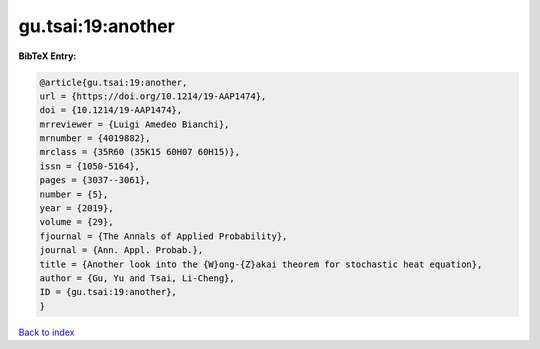 gu.tsai:19:another
==================

.. :cite:t:`gu.tsai:19:another`

.. bibliography:: ../../All.bib

**BibTeX Entry:**

.. code-block:: bibtex

   @article{gu.tsai:19:another,
   url = {https://doi.org/10.1214/19-AAP1474},
   doi = {10.1214/19-AAP1474},
   mrreviewer = {Luigi Amedeo Bianchi},
   mrnumber = {4019882},
   mrclass = {35R60 (35K15 60H07 60H15)},
   issn = {1050-5164},
   pages = {3037--3061},
   number = {5},
   year = {2019},
   volume = {29},
   fjournal = {The Annals of Applied Probability},
   journal = {Ann. Appl. Probab.},
   title = {Another look into the {W}ong-{Z}akai theorem for stochastic heat equation},
   author = {Gu, Yu and Tsai, Li-Cheng},
   ID = {gu.tsai:19:another},
   }

`Back to index <../index>`_
